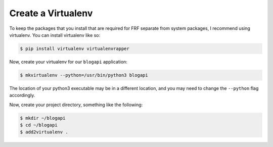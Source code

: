 Create a Virtualenv
====================

To keep the packages that you install that are required for FRF separate from
system packages, I recommend using virtualenv.  You can install virtualenv like so:

.. code-block:: text

   $ pip install virtualenv virtualenvrapper

Now, create your virtualenv for our ``blogapi`` application:

.. code-block:: text

   $ mkvirtualenv --python=/usr/bin/python3 blogapi

The location of your python3 executable may be in a different location, and you
may need to change the ``--python`` flag accordingly.

Now, create your project directory, something like the following:

.. code-block:: text

   $ mkdir ~/blogapi
   $ cd ~/blogapi
   $ add2virtualenv .
